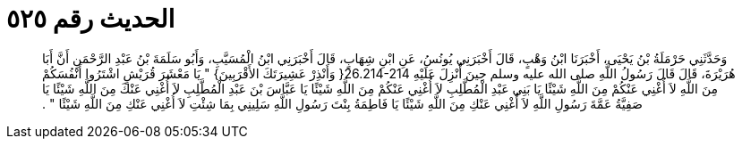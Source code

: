 
= الحديث رقم ٥٢٥

[quote.hadith]
وَحَدَّثَنِي حَرْمَلَةُ بْنُ يَحْيَى، أَخْبَرَنَا ابْنُ وَهْبٍ، قَالَ أَخْبَرَنِي يُونُسُ، عَنِ ابْنِ شِهَابٍ، قَالَ أَخْبَرَنِي ابْنُ الْمُسَيَّبِ، وَأَبُو سَلَمَةَ بْنُ عَبْدِ الرَّحْمَنِ أَنَّ أَبَا هُرَيْرَةَ، قَالَ قَالَ رَسُولُ اللَّهِ صلى الله عليه وسلم حِينَ أُنْزِلَ عَلَيْهِ ‏26.214-214{‏ وَأَنْذِرْ عَشِيرَتَكَ الأَقْرَبِينَ‏}‏ ‏"‏ يَا مَعْشَرَ قُرَيْشٍ اشْتَرُوا أَنْفُسَكُمْ مِنَ اللَّهِ لاَ أُغْنِي عَنْكُمْ مِنَ اللَّهِ شَيْئًا يَا بَنِي عَبْدِ الْمُطَّلِبِ لاَ أُغْنِي عَنْكُمْ مِنَ اللَّهِ شَيْئًا يَا عَبَّاسَ بْنَ عَبْدِ الْمُطَّلِبِ لاَ أُغْنِي عَنْكَ مِنَ اللَّهِ شَيْئًا يَا صَفِيَّةُ عَمَّةَ رَسُولِ اللَّهِ لاَ أُغْنِي عَنْكِ مِنَ اللَّهِ شَيْئًا يَا فَاطِمَةُ بِنْتَ رَسُولِ اللَّهِ سَلِينِي بِمَا شِئْتِ لاَ أُغْنِي عَنْكِ مِنَ اللَّهِ شَيْئًا ‏"‏ ‏.‏